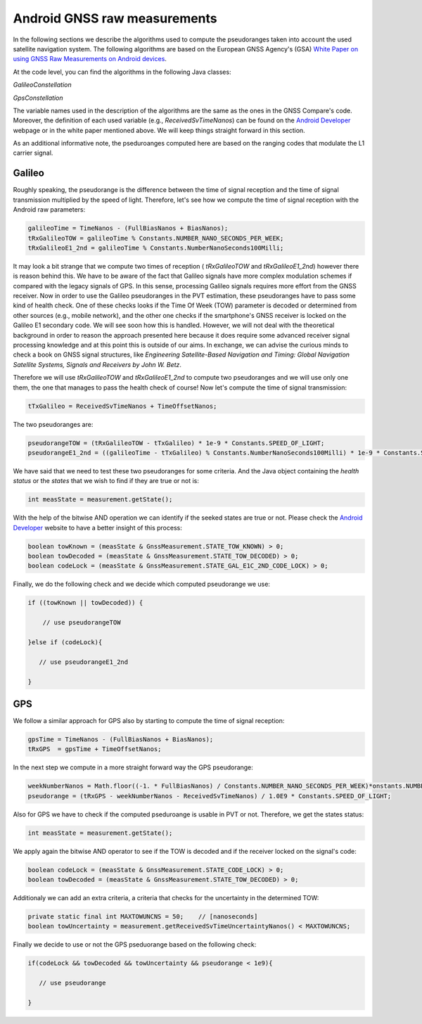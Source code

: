 
******************************
Android GNSS raw measurements
******************************

In the following sections we describe the algorithms used to compute the pseudoranges
taken into account the used satellite navigation system. The following algorithms are based on
the European GNSS Agency's (GSA) `White Paper on using GNSS Raw Measurements on Android devices`_.

At the code level, you can find the algorithms in the following Java classes:

*GalileoConstellation*

*GpsConstellation*

The variable names used in the description of the algorithms are the same as the ones in the GNSS Compare's code. Moreover,
the definition of each used variable (e.g., *ReceivedSvTimeNanos*) can be found on the `Android Developer`_ webpage or in the white paper mentioned above. We will keep things
straight forward in this section.

As an additional informative note, the pseduroanges computed here are based on the ranging codes that modulate the L1 carrier signal.


Galileo
=======

Roughly speaking, the pseudorange is the difference between the time of signal reception and the time of signal transmission multiplied by the speed of light. Therefore, let's see how we compute the time of signal reception with the Android raw parameters:

.. code-block:: java

    galileoTime = TimeNanos - (FullBiasNanos + BiasNanos);
    tRxGalileoTOW = galileoTime % Constants.NUMBER_NANO_SECONDS_PER_WEEK;
    tRxGalileoE1_2nd = galileoTime % Constants.NumberNanoSeconds100Milli;

It may look a bit strange that we compute two times of reception ( *tRxGalileoTOW* and *tRxGalileoE1_2nd*) however there is reason behind this. We have to be aware of the fact that Galileo signals have more complex modulation schemes if compared with the legacy signals of GPS. In this sense, processing Galileo signals requires more effort from the GNSS receiver. Now in order to use the Galileo pseudoranges in the PVT estimation, these pseudoranges have to pass some kind of health check. One of these checks looks if the Time Of Week (TOW) parameter is decoded or determined from other sources (e.g., mobile network), and the other one checks if the smartphone's GNSS receiver is locked on the Galileo E1 secondary code. We will see soon how this is handled. However, we will not deal with the theoretical background in order to reason the approach presented here because it
does require some advanced receiver signal processing knowledge and at this point this is outside of our aims. In exchange, we can advise the curious minds to check a book on GNSS signal structures, like *Engineering Satellite-Based Navigation and Timing: Global Navigation Satellite Systems, Signals and Receivers by John W. Betz*.

Therefore we will use *tRxGalileoTOW* and *tRxGalileoE1_2nd* to compute two pseudoranges and we will use only one them, the one that manages to pass the health check of course! Now let's compute the time of signal transmission:

.. code-block:: java

   tTxGalileo = ReceivedSvTimeNanos + TimeOffsetNanos;

The two pseudoranges are:

.. code-block:: java

   pseudorangeTOW = (tRxGalileoTOW - tTxGalileo) * 1e-9 * Constants.SPEED_OF_LIGHT;
   pseudorangeE1_2nd = ((galileoTime - tTxGalileo) % Constants.NumberNanoSeconds100Milli) * 1e-9 * Constants.SPEED_OF_LIGHT;

We have said that we need to test these two pseudoranges for some criteria. And the Java object containing the *health status* or
the *states* that we wish to find if they are true or not is:

.. code-block:: java

   int measState = measurement.getState();

With the help of the bitwise AND operation we can identify if the seeked states are true or not. Please check the `Android Developer`_ website to have a better insight of this process:

.. code-block:: java

    boolean towKnown = (measState & GnssMeasurement.STATE_TOW_KNOWN) > 0;
    boolean towDecoded = (measState & GnssMeasurement.STATE_TOW_DECODED) > 0;
    boolean codeLock = (measState & GnssMeasurement.STATE_GAL_E1C_2ND_CODE_LOCK) > 0;

Finally, we do the following check and we decide which computed pseudorange we use:

.. code-block:: java

    if ((towKnown || towDecoded)) {

        // use pseudorangeTOW

    }else if (codeLock){

       // use pseudorangeE1_2nd

    }

GPS
====

We follow a similar approach for GPS also by starting to compute the time of signal reception:

.. code-block:: java

       gpsTime = TimeNanos - (FullBiasNanos + BiasNanos);
       tRxGPS  = gpsTime + TimeOffsetNanos;

In the next step we compute in a more straight forward way the GPS pseudorange:

.. code-block:: java

       weekNumberNanos = Math.floor((-1. * FullBiasNanos) / Constants.NUMBER_NANO_SECONDS_PER_WEEK)*onstants.NUMBER_NANO_SECONDS_PER_WEEK;
       pseudorange = (tRxGPS - weekNumberNanos - ReceivedSvTimeNanos) / 1.0E9 * Constants.SPEED_OF_LIGHT;

Also for GPS we have to check if the computed pseduroange is usable in PVT or not. Therefore, we get the states status:

.. code-block:: java

   int measState = measurement.getState();

We apply again the bitwise AND operator to see if the TOW is decoded and if the receiver locked on the signal's code:

.. code-block:: java

    boolean codeLock = (measState & GnssMeasurement.STATE_CODE_LOCK) > 0;
    boolean towDecoded = (measState & GnssMeasurement.STATE_TOW_DECODED) > 0;

Additionaly we can add an extra criteria, a criteria that checks for the uncertainty in the determined TOW:

.. code-block:: java

     private static final int MAXTOWUNCNS = 50;    // [nanoseconds]
     boolean towUncertainty = measurement.getReceivedSvTimeUncertaintyNanos() < MAXTOWUNCNS;

Finally we decide to use or not the GPS pseduorange based on the following check:

.. code-block:: java

     if(codeLock && towDecoded && towUncertainty && pseudorange < 1e9){

        // use pseudorange

     }



.. _`White Paper on using GNSS Raw Measurements on Android devices`: https://www.gsa.europa.eu/newsroom/news/available-now-white-paper-using-gnss-raw-measurements-android-devices
.. _`Android Developer`: https://developer.android.com/reference/android/location/GnssMeasurement
